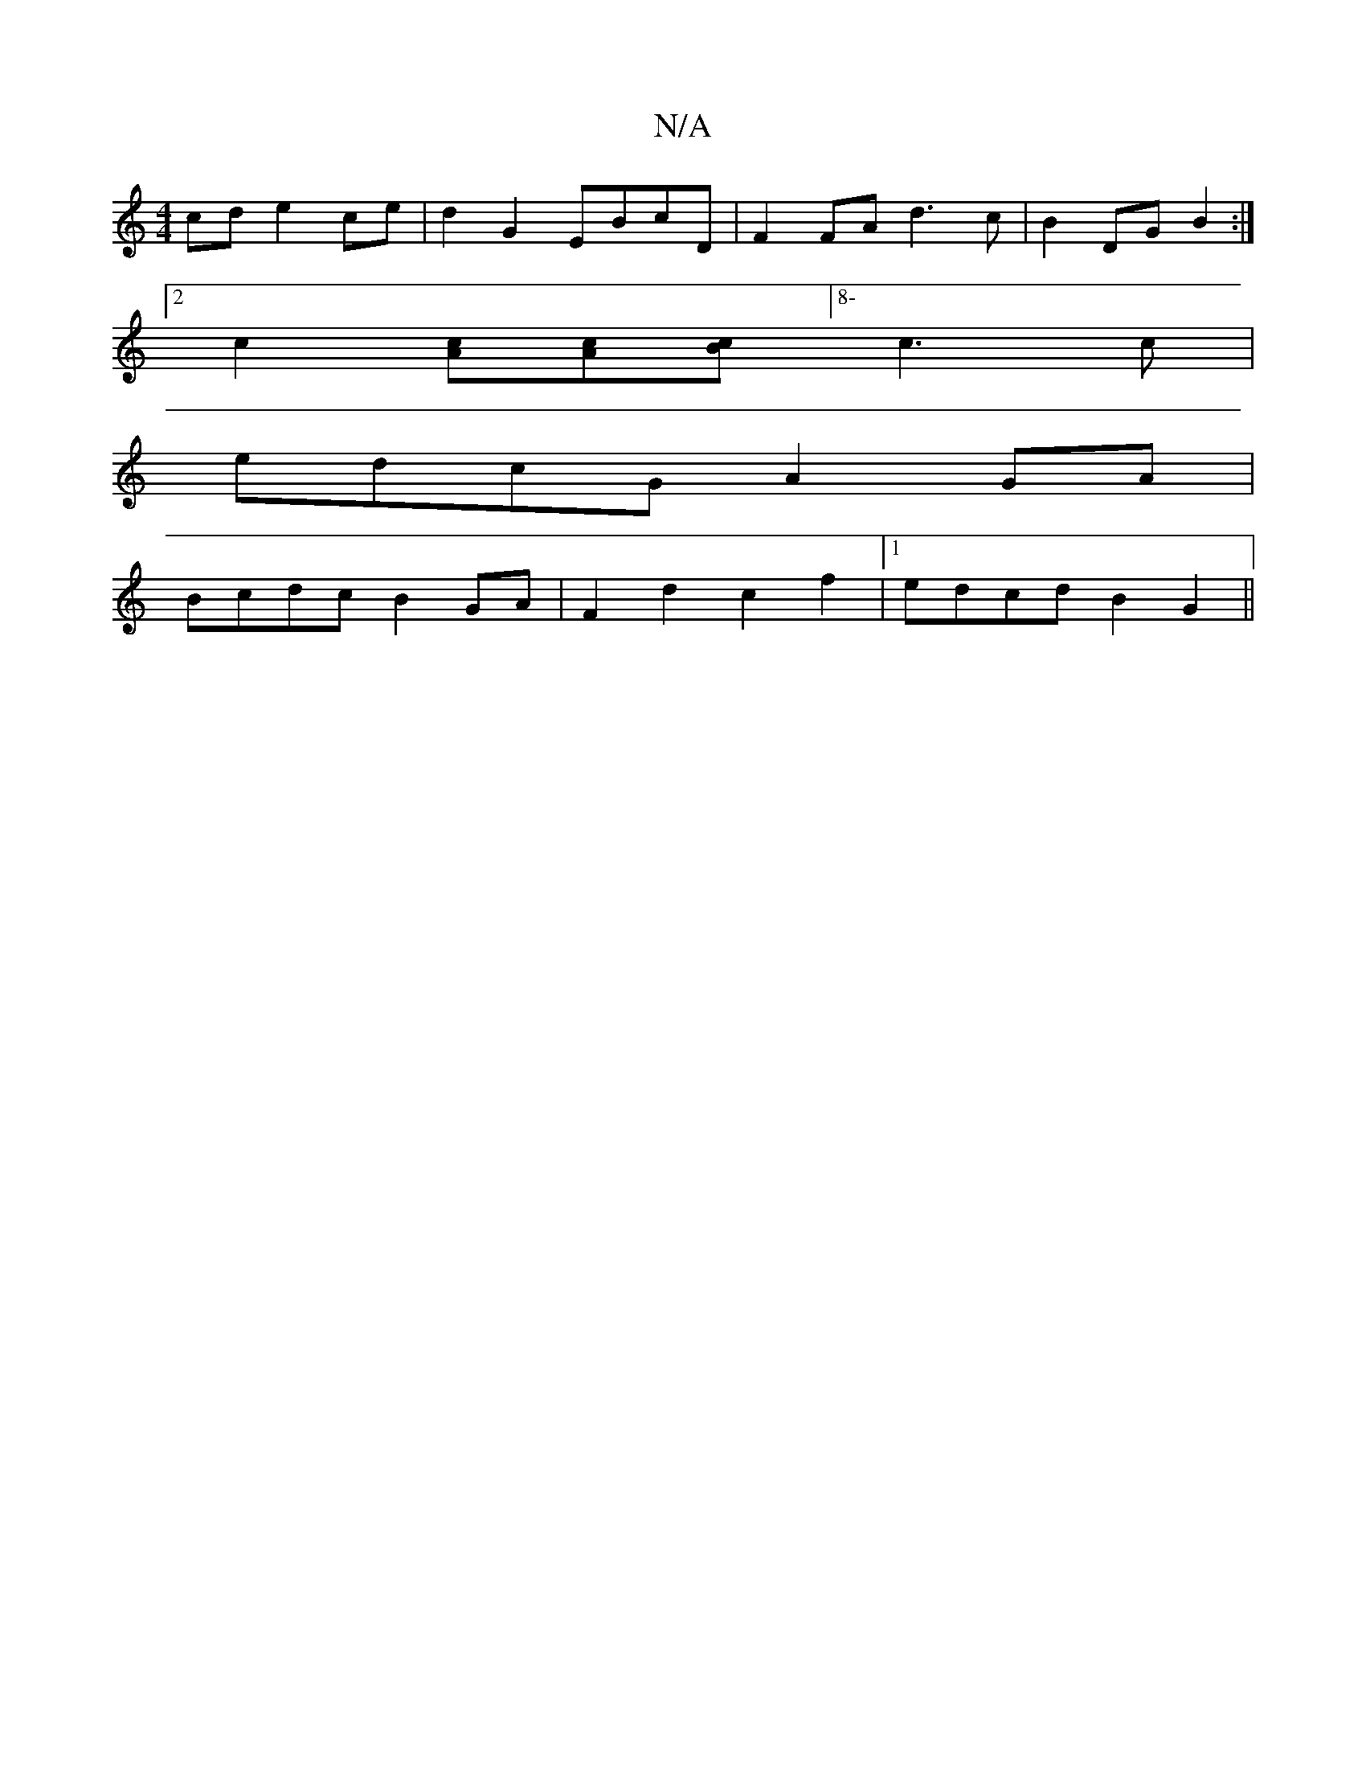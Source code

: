X:1
T:N/A
M:4/4
R:N/A
K:Cmajor
cd e2ce | d2G2 EBcD | F2FA d3 c | B2 DG B2 :|
[2 c2 [Ac][Ac][Bc][8-c3c |
edcG A2GA |
Bcdc B2GA | F2d2 c2f2 |1 edcd B2G2 ||

|:EC E,E {aae} abgf | g2ec dBGB |g2D2B2 e>Bgf||
|a2gf eBAB|ce A2 c2fA | f2e2